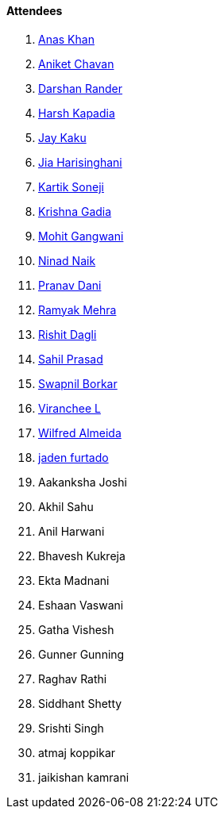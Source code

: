 ==== Attendees

. link:https://twitter.com/anaskhan_28[Anas Khan^]
. link:https://twitter.com/ianiketchavan[Aniket Chavan^]
. link:https://twitter.com/SirusTweets[Darshan Rander^]
. link:https://twitter.com/harshgkapadia[Harsh Kapadia^]
. link:https://twitter.com/kaku_jay[Jay Kaku^]
. link:https://twitter.com/JiaHarisinghani[Jia Harisinghani^]
. link:https://twitter.com/KartikSoneji_[Kartik Soneji^]
. link:https://linkedin.com/in/krishna-gadia[Krishna Gadia^]
. link:https://twitter.com/mohit_explores[Mohit Gangwani^]
. link:https://twitter.com/NinadNaik07[Ninad Naik^]
. link:https://twitter.com/PranavDani3[Pranav Dani^]
. link:https://twitter.com/mehraramyak[Ramyak Mehra^]
. link:https://twitter.com/rishit_dagli[Rishit Dagli^]
. link:https://twitter.com/sailorworks[Sahil Prasad^]
. link:https://twitter.com/swpnlbrkr[Swapnil Borkar^]
. link:https://twitter.com/code_magician[Viranchee L^]
. link:https://twitter.com/WilfredAlmeida_[Wilfred Almeida^]
. link:https://twitter.com/furtado_jaden[jaden furtado^]
. Aakanksha Joshi
. Akhil Sahu
. Anil Harwani
. Bhavesh Kukreja
. Ekta Madnani
. Eshaan Vaswani
. Gatha Vishesh
. Gunner Gunning
. Raghav Rathi
. Siddhant Shetty
. Srishti Singh
. atmaj koppikar
. jaikishan kamrani
